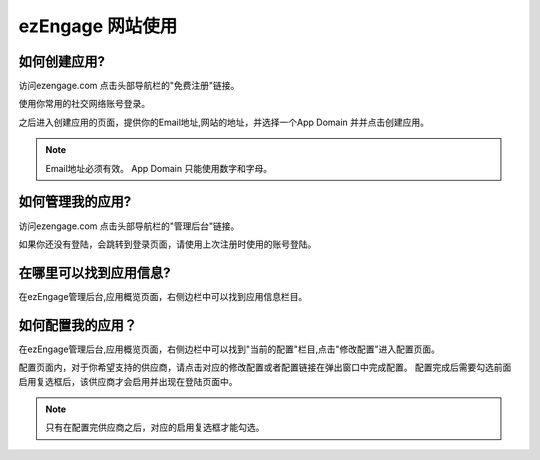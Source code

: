 .. how to use ezengage site 

ezEngage 网站使用
=============================

.. _create-ezengage-app:

如何创建应用?
----------------------------
访问ezengage.com 点击头部导航栏的"免费注册"链接。

.. image:: https://img.skitch.com/20110515-dqm74acu9aan8a4hjg59xqfmq4.jpg

使用你常用的社交网络账号登录。

.. image:: https://img.skitch.com/20110515-nh14bkw81x23jmwywiyse5s1aj.jpg

之后进入创建应用的页面，提供你的Email地址,网站的地址，并选择一个App Domain 并并点击创建应用。

.. image:: https://img.skitch.com/20110515-pshk6ja8h576h3ds5u5yq4p4xf.jpg

.. note::
   Email地址必须有效。
   App Domain 只能使用数字和字母。


如何管理我的应用?
----------------------------
访问ezengage.com 点击头部导航栏的"管理后台"链接。

.. image:: https://img.skitch.com/20110515-g35wtbuexd36fr36726w5g9nbx.jpg 

如果你还没有登陆，会跳转到登录页面，请使用上次注册时使用的账号登陆。

.. image:: https://img.skitch.com/20110515-jj9wgrrqx6dgnw6q3e99gqn9dq.jpg

.. _find-ezengage-app-info:

在哪里可以找到应用信息?
----------------------------
在ezEngage管理后台,应用概览页面，右侧边栏中可以找到应用信息栏目。

.. image:: https://img.skitch.com/20110515-kstg3t5ipf8gwb745deijrkddn.jpg
  
.. _how-to-config-ezengage-app:

如何配置我的应用？
----------------------------
在ezEngage管理后台,应用概览页面，右侧边栏中可以找到"当前的配置"栏目,点击"修改配置"进入配置页面。

.. image:: https://img.skitch.com/20110515-trsaghjwdjp5nj99wg9q1rsrp2.jpg

配置页面内，对于你希望支持的供应商，请点击对应的修改配置或者配置链接在弹出窗口中完成配置。
配置完成后需要勾选前面启用复选框后，该供应商才会启用并出现在登陆页面中。

.. note::
   只有在配置完供应商之后，对应的启用复选框才能勾选。

.. image:: https://img.skitch.com/20110515-qx3kkhfqfwsc43pgph47jqmffe.jpg
